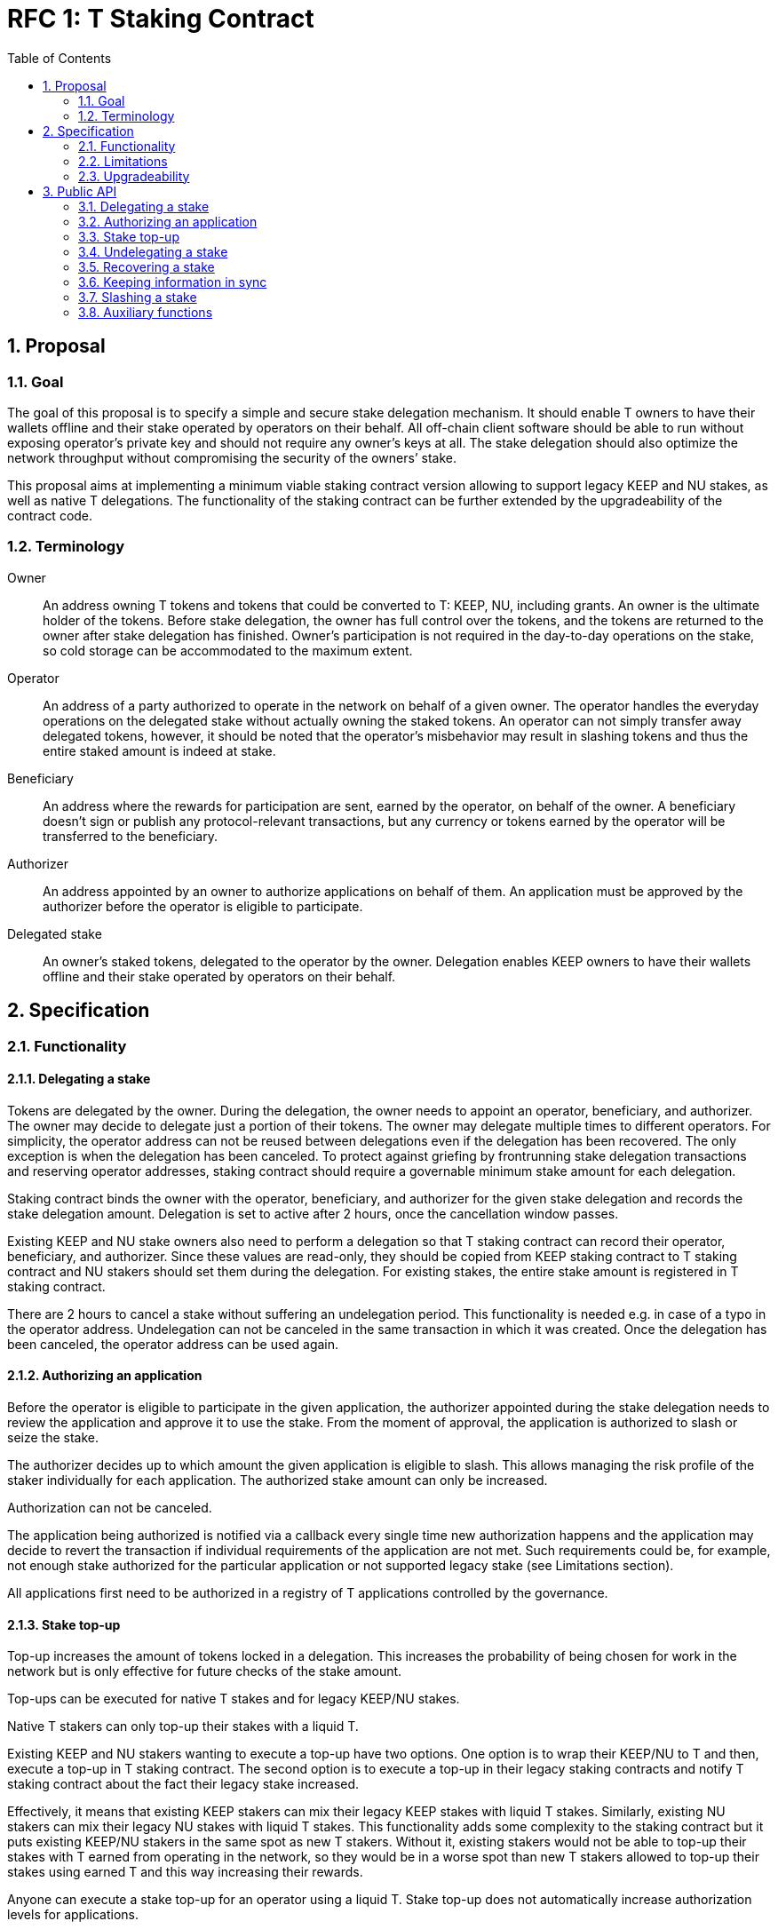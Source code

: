 :toc: macro

= RFC 1: T Staking Contract

:icons: font
:numbered:
toc::[]

== Proposal

=== Goal

The goal of this proposal is to specify a simple and secure stake delegation
mechanism. It should enable T owners to have their wallets offline and their
stake operated by operators on their behalf. All off-chain client software
should be able to run without exposing operator’s private key and should not
require any owner’s keys at all. The stake delegation should also optimize the
network throughput without compromising the security of the owners’ stake.

This proposal aims at implementing a minimum viable staking contract version
allowing to support legacy KEEP and NU stakes, as well as native T delegations.
The functionality of the staking contract can be further extended by the
upgradeability of the contract code.

=== Terminology

Owner:: An address owning T tokens and tokens that could be converted to
T: KEEP, NU, including grants. An owner is the ultimate holder of the tokens.
Before stake delegation, the owner has full control over the tokens, and the
tokens are returned to the owner after stake delegation has finished.
Owner’s participation is not required in the day-to-day operations on the
stake, so cold storage can be accommodated to the maximum extent.

Operator:: An address of a party authorized to operate in the network on behalf
of a given owner. The operator handles the everyday operations on the delegated
stake without actually owning the staked tokens. An operator can not simply
transfer away delegated tokens, however, it should be noted that the operator’s
misbehavior may result in slashing tokens and thus the entire staked amount is
indeed at stake.

Beneficiary:: An address where the rewards for participation are sent, earned by
the operator, on behalf of the owner. A beneficiary doesn’t sign or publish any
protocol-relevant transactions, but any currency or tokens earned by the
operator will be transferred to the beneficiary.

Authorizer:: An address appointed by an owner to authorize applications on
behalf of them. An application must be approved by the authorizer before the
operator is eligible to participate.

Delegated stake:: An owner’s staked tokens, delegated to the operator by the
owner. Delegation enables KEEP owners to have their wallets offline and their
stake operated by operators on their behalf.

== Specification

=== Functionality

==== Delegating a stake

Tokens are delegated by the owner. During the delegation, the owner needs to
appoint an operator, beneficiary, and authorizer. The owner may decide to
delegate just a portion of their tokens. The owner may delegate multiple times
to different operators. For simplicity, the operator address can not be reused
between delegations even if the delegation has been recovered. The only
exception is when the delegation has been canceled. To protect against griefing
by frontrunning stake delegation transactions and reserving operator addresses,
staking contract should require a governable minimum stake amount for each
delegation.

Staking contract binds the owner with the operator, beneficiary, and authorizer
for the given stake delegation and records the stake delegation amount.
Delegation is set to active after 2 hours, once the cancellation window passes.

Existing KEEP and NU stake owners also need to perform a delegation so that T
staking contract can record their operator, beneficiary, and authorizer. Since
these values are read-only, they should be copied from KEEP staking contract to
T staking contract and NU stakers should set them during the delegation. For
existing stakes, the entire stake amount is registered in T staking contract.

There are 2 hours to cancel a stake without suffering an undelegation period.
This functionality is needed e.g. in case of a typo in the operator address.
Undelegation can not be canceled in the same transaction in which it was
created. Once the delegation has been canceled, the operator address can be used
again.

==== Authorizing an application

Before the operator is eligible to participate in the given application, the
authorizer appointed during the stake delegation needs to review the application
and approve it to use the stake. From the moment of approval, the application
is authorized to slash or seize the stake.

The authorizer decides up to which amount the given application is eligible to
slash. This allows managing the risk profile of the staker individually for each
application. The authorized stake amount can only be increased.

Authorization can not be canceled.

The application being authorized is notified via a callback every single time
new authorization happens and the application may decide to revert the
transaction if individual requirements of the application are not met. Such
requirements could be, for example, not enough stake authorized for the
particular application or not supported legacy stake (see Limitations section).

All applications first need to be authorized in a registry of T applications
controlled by the governance.

==== Stake top-up

Top-up increases the amount of tokens locked in a delegation. This increases the
probability of being chosen for work in the network but is only effective for
future checks of the stake amount.

Top-ups can be executed for native T stakes and for legacy KEEP/NU stakes.

Native T stakers can only top-up their stakes with a liquid T.

Existing KEEP and NU stakers wanting to execute a top-up have two options. One
option is to wrap their KEEP/NU to T and then, execute a top-up in T staking
contract. The second option is to execute a top-up in their legacy staking
contracts and notify T staking contract about the fact their legacy stake
increased.

Effectively, it means that existing KEEP stakers can mix their legacy KEEP
stakes with liquid T stakes. Similarly, existing NU stakers can mix their legacy
NU stakes with liquid T stakes. This functionality adds some complexity to the
staking contract but it puts existing KEEP/NU stakers in the same spot as new T
stakers. Without it, existing stakers would not be able to top-up their stakes
with T earned from operating in the network, so they would be in a worse spot
than new T stakers allowed to top-up their stakes using earned T and this way
increasing their rewards.

Anyone can execute a stake top-up for an operator using a liquid T. Stake top-up
does not automatically increase authorization levels for applications.

==== Undelegating a stake

The owner or operator may choose to undelegate the stake by submitting an
undeleagation order. Stake delegation should be marked in the staking contract
as undelegating. Always the entire stake is getting undelegated and there is a
fixed, non-governable, two months undelegation period. All applications should
be designed in such a way that a two-month undelegation period is sufficient to
retire all groups undelegating operators are involved in. The operator is not
eligible for any new work during the stake undelegation period but it is still
required to finish all the pending work. Authorized applications are eligible
to slash the operator for the entire undelegation period.

==== Recovering a stake

Once the undelegation period finishes, anyone - even a third party - can recover
the stake. Staking contract sets the stake as recovered and returns all
delegated tokens to the owner. Applications shouldn't be able to slash after
undelegation is complete, even before the stake is returned. Information about
owner, operator, and beneficiary, is retained in the contract in case some
application rewards are still available for withdrawal.

==== Keeping information in sync

To avoid expensive calls to legacy staking contracts, it is assumed that
information in T staking contract about the staked amount is always up-to-date.
By design, this is always the case for native T stakers but might not be the
case for legacy KEEP/NU stakers.

T staking contract should expose a function allowing to seize some amount of T
from the operator whose stake in T contract is lower than their stake in the
legacy staking contract. 5% of the amount seized is given to the person who
notified about the discrepancy and the rest is burned. The amount is a
governable parameter and can be updated at any time by the governance, with no
governance delay.

For legacy stakers, staked amount can become out-of-sync in three cases:

* stake undelegated on the legacy contract,
* stake slashed on the legacy contract,
* stake topped-up on the legacy contract.

It is expected that stake undelegation will be first performed on T staking
contract and then on the legacy staking contract, in the same transaction.

It is expected that a top-up will be first performed on the legacy staking
contract, and then propagated to the new staking contract, in the same
transaction. Even if it does not happen in the same transaction, this kind of
discrepancy is not slashable given that the stake amount on the legacy contract
is higher than the stake amount on T staking contract.

In case the stake has been slashed on the legacy contract, the operator is
required to update their information on T staking contract as soon as possible.
In practice, with the random beacon disabled, and tBTC v1 slashing the stake
only in case of a proven fraud that had to be committed by all operators of
ECDSA keep, this approach is acceptable.

An integral part of the staking contract should be a bot monitoring stakes and
notifying about discrepancies. This is especially important given that the bot
may need to voluntarily inform about discrepancies for operators that have been
slashed to zero.

==== Slashing a stake

Authorized applications can slash or seize a stake. Slash operation decreases
the stake of an operator and burns slashed tokens. Seize decreases the stake,
burns 95% of the stake, and awards 5% to the notifier of misbehavior. 

=== Limitations

An absolute minimum is that existing KEEP/NU stakes should be supported in T
network for Random Beacon, TBTC v2, and Proxy Re-Encryption. Given the fact
supporting legacy KEEP/NU stakes forever, in every other application implemented
for T, might not be always possible, it is expected that applications are able
to revert authorization transactions if the delegation used in the authorization
order does not meet the application requirements.

=== Upgradeability

The staking contract will be upgradeable. The exact upgradeability mechanism is
out of the scope of this document.

== Public API

=== Delegating a stake

==== `stake(address operator, address beneficiary, address authorizer, uint256 amount) external` 
   
Creates a delegation with `msg.sender` owner with the given operator,
beneficiary, and authorizer. Transfers the given amount of T to the staking
contract. The owner of the delegation needs to have the amount approved to
transfer to the staking contract.

==== `stakeKeep(address operator) external`

Copies delegation from the legacy KEEP staking contract to T staking contract.
No tokens are transferred. Can be called by anyone.

==== `stakeNu(address operator, address beneficiary, address authorizer) external`

Copies delegation from the legacy NU staking contract to T staking contract,
additionally appointing beneficiary and authorizer roles. Can be called only by
the original delegation owner.

==== `setMinimumStakeAmount(uint256 amount) external onlyGovernance`

Allows the governance to set the minimum required stake amount. This amount is
required to protect against griefing the staking contract and individual
applications are allowed to require higher minimum stakes if necessary.  

=== Authorizing an application

==== `approveApplication(address application) external onlyGovernance`

Allows the governance to approve the particular application before individual
stake authorizers are able to authorize it.

==== `authorizeApplication(address operator, address application, uint256 amount) external onlyAuthorizerOf(operator)`

Authorizes the particular application for the given operator. From this moment,
the application may slash operator's stake up to the given amount. Can only be
called by the given operator's authorizer.

==== `disableApplication(address application) external onlyPanicButton`

Disables the given application's eligibility to slash stakes. Can be called only
by a panic button of the particular application. The disabled application can not
slash stakes until it is approved again by the governance. Should be used only
in case of an emergency.

==== `setPanicButton(address application, address panicButton) external onlyGovernance`

Sets the panic button role for the given application to the provided address.
Can only be called by the governance. If the panic button for the given
application should be disabled, the role address should can set to 0x0 address.

=== Stake top-up

==== `topUp(address operator, uint256 amount) external`

Increases the amount of the stake for the given operator. The sender of this
transaction needs to have the amount approved to transfer to the staking
contract. Can be called by anyone.

==== `topUpKeep(address operator) external`

Propagates information about stake top-up from the legacy KEEP staking contract
to T staking contract. Can be called by anyone.

==== `topUpNu(address operator) external`

Propagates information about stake top-up from the legacy NU staking contract
to T staking contract. Can be called by anyone.

=== Undelegating a stake

==== `cancelStake(address operator) external`

Cancels T stake delegation. Can not be called in the same transaction as the
original delegation order. Reverts after 2 hours from the time the delegation
order was created. Clears up information about the operator so that the
operator's address can be reused. Can be called by owner and operator.

==== `undelegate(address operator) external`

Orders undelegation from the given operator. Sets the delegation state as
undelegating. Can be called only by the owner or operator.

=== Recovering a stake

==== `recoverStake(address operator) external`

Sets the undelegating delegation state as recovered once the undelegation period
passes. For liquid T delegations, transfers tokens back to the original owner.
Can be called by anyone.

=== Keeping information in sync

==== `notifyKeepStakeDiscrepancy(address operator)`

Notifies about the discrepancy between legacy KEEP stake and stake amount in T
staking contract. Can be called by anyone, notifier receives a reward.

Optionally: reward withdrawal can be split into a separate function to protect
against MEV frontrunners. 

==== `notifyNuStakeDiscrepancy(address operator)`

Notifies about the discrepancy between legacy NU stake and stake amount in T
staking contract. Can be called by anyone, notifier receives a reward.

Optionally: reward withdrawal can be split into a separate function to protect
against MEV frontrunners. 

==== `setStakeDiscrepancyPenalty(uint256 penalty, unit256 rewardMultiplier) external onlyGovernance`

Sets the penalty amount for stake discrepancy and reward multiplier for
reporting it. The penalty is seized from the operator account, and 5% of the
penalty, scaled by the multiplier, is given to the notifier. The rest of the
tokens are burned. Can only be called by the governance. See `seize` function.

=== Slashing a stake

==== `slash(uint256 amount, address[] memory operators) external onlyAuthorizedApplication`

Slashes the provided amount from the stake of every operator in the array.
Can only be called by an authorized application.

==== `seize(uint256 amount, uint256 rewardMultipier, address notifier, address[] memory operators) external onlyAuthorizedApplication`

Seize the provided amount from the stake of every operator in the array.
The misbehavior notifier is rewarded with 5% of the total seized amount scaled
by the reward adjustment parameter. The rest of the tokens are burned. Can only
be called by an authorized application.

=== Auxiliary functions

==== `eligibleStake(address operator, address application) external view returns (uint256)`

Returns the eligible stake amount of the operator for the application.
An eligible stake is a stake that is not currently undelegating and the given
application had to be approved for use by the operator's authorizer. If the
stake is undelegation or the application was not approved, returns 0.

The difference between eligible and active stake is that the active stake does
not make the operator eligible for new work selection but it may still finish
earlier work it is assigned to before the stake is recovered.

==== `activeStake(address operator, address application) external view returns (uint256)`

Returns the active stake amount of the operator for the application. An active
stake is a stake that may be in the process of undelegation but has not been
recovered yet. The given application had to be approved for use by the
operator's authorizer. If the stake does not exist or if it has been recovered,
returns 0.

The difference between eligible and active stake is that the active stake does
not make the operator eligible for new work selection but it may still finish
earlier work it is assigned to before the stake is recovered.


==== `hasStakeDelegated(address operator) external view returns (bool)`

Checks if the specified operator has a stake delegated and if it has been
authorized for at least one application. The stake may be in the undelegation
process. If this function returns true, off-chain client of the given operator
is eligible to join the network.
